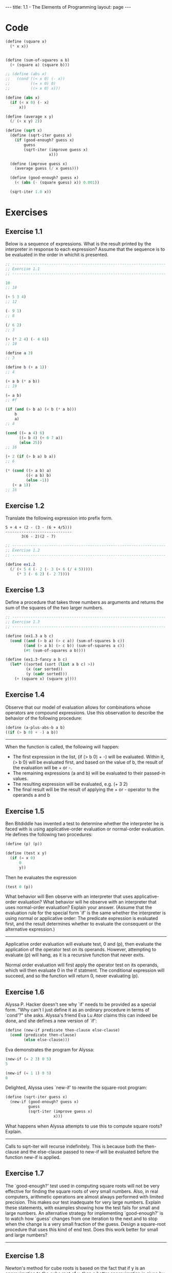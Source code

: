 #+BEGIN_HTML
---
title: 1.1 - The Elements of Programming
layout: page
---
#+END_HTML

* Code
  #+BEGIN_SRC scheme :tangle yes
    (define (square x)
      (* x x))


    (define (sum-of-squares a b)
      (+ (square a) (square b)))

    ;; (define (abs x)
    ;;   (cond ((< x 0) (- x))
    ;;         ((= x 0) 0)
    ;;         ((> x 0) x)))

    (define (abs x)
      (if (< x 0) (- x)
          x))

    (define (average x y)
      (/ (+ x y) 2))

    (define (sqrt x)
      (define (sqrt-iter guess x)
        (if (good-enough? guess x)
            guess
            (sqrt-iter (improve guess x)
                       x)))

      (define (improve guess x)
        (average guess (/ x guess)))

      (define (good-enough? guess x)
        (< (abs (- (square guess) x)) 0.001))

      (sqrt-iter 1.0 x))

  #+END_SRC
* Exercises
** Exercise 1.1
   Below is a sequence of expressions.  What is the result printed by
   the interpreter in response to each expression?  Assume that the
   sequence is to be evaluated in the order in whichit is presented.

   #+BEGIN_SRC scheme
     ;; -------------------------------------------------------------------
     ;; Exercise 1.1
     ;; -------------------------------------------------------------------

     10
     ;; 10

     (+ 5 3 4)
     ;; 12

     (- 9 1)
     ;; 8

     (/ 6 2)
     ;; 3

     (+ (* 2 4) (- 4 6))
     ;; 10

     (define a 3)
     ;; 3

     (define b (+ a 1))
     ;; 4

     (+ a b (* a b))
     ;; 19

     (= a b)
     ;; #f

     (if (and (> b a) (< b (* a b)))
         b
         a)
     ;; 4

     (cond ((= a 4) 6)
           ((= b 4) (+ 6 7 a))
           (else 25))
     ;; 16

     (+ 2 (if (> b a) b a))
     ;; 6

     (* (cond ((> a b) a)
              ((< a b) b)
              (else -1))
        (+ a 1))
     ;; 16
   #+END_SRC
** Exercise 1.2
   Translate the following expression into prefix form.

   #+BEGIN_EXAMPLE
     5 + 4 + (2 - (3 - (6 + 4/5)))
     -----------------------------
            3(6 - 2)(2 - 7)
   #+END_EXAMPLE

   #+BEGIN_SRC scheme :tangle yes
     ;; -------------------------------------------------------------------
     ;; Exercise 1.2
     ;; -------------------------------------------------------------------

     (define ex1.2
       (/ (+ 5 4 (- 2 (- 3 (+ 6 (/ 4 5)))))
          (* 3 (- 6 2) (- 2 7))))
   #+END_SRC
** Exercise 1.3
   Define a procedure that takes three numbers as arguments and
   returns the sum of the squares of the two larger numbers.

   #+BEGIN_SRC scheme :tangle yes
     ;; -------------------------------------------------------------------
     ;; Exercise 1.3
     ;; -------------------------------------------------------------------

     (define (ex1.3 a b c)
       (cond ((and (> b a) (> c a)) (sum-of-squares b c))
             ((and (> a b) (> c b)) (sum-of-squares a c))
             (#t (sum-of-squares a b))))

     (define (ex1.3-fancy a b c)
       (let* ((sorted (sort (list a b c) >))
              (x (car sorted))
              (y (cadr sorted)))
         (+ (square x) (square y))))
   #+END_SRC

** Exercise 1.4
   Observe that our model of evaluation allows for
   combinations whose operators are compound expressions.  Use this
   observation to describe the behavior of the following procedure:

   #+BEGIN_SRC scheme
     (define (a-plus-abs-b a b)
     ((if (> b 0) + -) a b))
   #+END_SRC

   -------------------------------------------------------------------
   
   When the function is called, the following will happen:

   * The first expression in the list, (if (> b 0) + -) will be
     evaluated. Within it, (> b 0) will be evaluated first, and based
     on the value of b, the result of the evaluation will be + or -.
   * The remaining expressions (a and b) will be evaluated to their
     passed-in values.
   * The resulting expression will be evaluated, e.g. (+ 3 2)
   * The final result will be the result of applying the + or -
     operator to the operands a and b

** Exercise 1.5
   Ben Bitdiddle has invented a test to determine
   whether the interpreter he is faced with is using
   applicative-order evaluation or normal-order evaluation.  He
   defines the following two procedures:

   #+BEGIN_SRC scheme
     (define (p) (p))

     (define (test x y)
       (if (= x 0)
           0
           y))
   #+END_SRC

   Then he evaluates the expression

   #+BEGIN_SRC scheme
     (test 0 (p))
   #+END_SRC

   What behavior will Ben observe with an interpreter that uses
   applicative-order evaluation?  What behavior will he observe with
   an interpreter that uses normal-order evaluation?  Explain your
   answer.  (Assume that the evaluation rule for the special form `if'
   is the same whether the interpreter is using normal or applicative
   order: The predicate expression is evaluated first, and the result
   determines whether to evaluate the consequent or the alternative
   expression.)
   
   -------------------------------------------------------------------

   Applicative order evaluation will evaluate test, 0 and (p), then
   evaluate the application of the operator test on its
   operands. However, attempting to evaluate (p) will hang, as it is a
   recursive function that never exits.
   
   Normal order evaluation will first apply the operator test on its
   operands, which will then evaluate 0 in the if statment. The
   conditional expression will succeed, and so the function will
   return 0, never evaluating (p).

** Exercise 1.6
   Alyssa P. Hacker doesn't see why `if' needs to be
   provided as a special form.  "Why can't I just define it as an
   ordinary procedure in terms of `cond'?" she asks.  Alyssa's friend
   Eva Lu Ator claims this can indeed be done, and she defines a new
   version of `if':

   #+BEGIN_SRC scheme
     (define (new-if predicate then-clause else-clause)
       (cond (predicate then-clause)
             (else else-clause)))
   #+END_SRC
   
   Eva demonstrates the program for Alyssa:

   #+BEGIN_SRC scheme
     (new-if (= 2 3) 0 5)
     5
       
     (new-if (= 1 1) 0 5)
     0
   #+END_SRC
   
   Delighted, Alyssa uses `new-if' to rewrite the square-root program:

   #+BEGIN_SRC scheme
     (define (sqrt-iter guess x)
       (new-if (good-enough? guess x)
               guess
               (sqrt-iter (improve guess x)
                          x)))
   #+END_SRC
   
   What happens when Alyssa attempts to use this to compute square
   roots?  Explain.
  
   -------------------------------------------------------------------
 
   Calls to sqrt-iter will recurse indefinitely. This is because both
   the then-clause and the else-clause passed to new-if will be
   evaluated before the function new-if is applied.
 
** Exercise 1.7
   The `good-enough?' test used in computing square
   roots will not be very effective for finding the square roots of
   very small numbers.  Also, in real computers, arithmetic operations
   are almost always performed with limited precision.  This makes
   our test inadequate for very large numbers.  Explain these
   statements, with examples showing how the test fails for small and
   large numbers.  An alternative strategy for implementing
   `good-enough?' is to watch how `guess' changes from one iteration
   to the next and to stop when the change is a very small fraction
   of the guess.  Design a square-root procedure that uses this kind
   of end test.  Does this work better for small and large numbers?

   -------------------------------------------------------------------
 
** Exercise 1.8
   Newton's method for cube roots is based on the
   fact that if y is an approximation to the cube root of x, then a
   better approximation is given by the value

   #+BEGIN_EXAMPLE
       x/y^2 + 2y
       ----------
           3
   #+END_EXAMPLE
   
   Use this formula to implement a cube-root procedure analogous to
   the square-root procedure.  (In section *Note 1-3-4:: we will see
   how to implement Newton's method in general as an abstraction of
   these square-root and cube-root procedures.)

   -------------------------------------------------------------------
